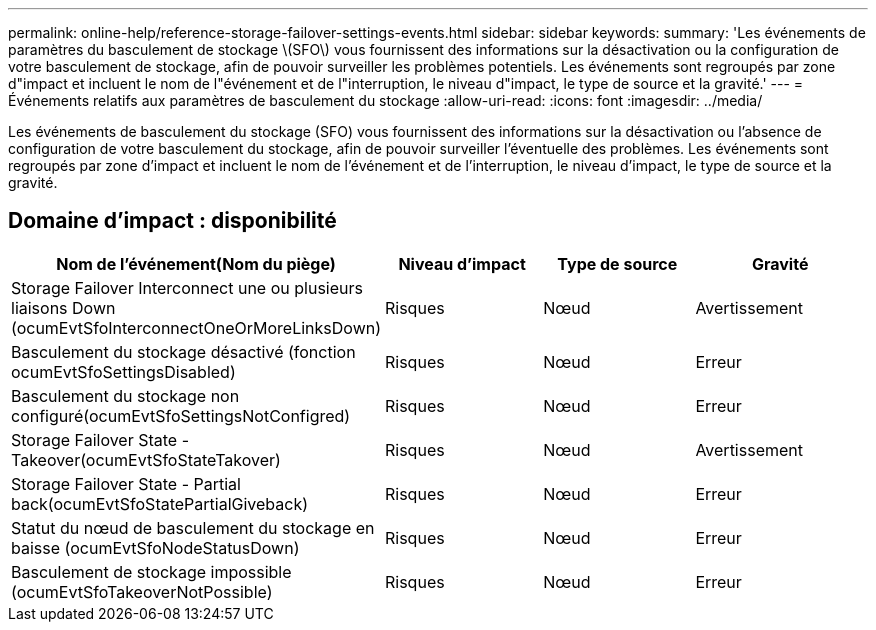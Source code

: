 ---
permalink: online-help/reference-storage-failover-settings-events.html 
sidebar: sidebar 
keywords:  
summary: 'Les événements de paramètres du basculement de stockage \(SFO\) vous fournissent des informations sur la désactivation ou la configuration de votre basculement de stockage, afin de pouvoir surveiller les problèmes potentiels. Les événements sont regroupés par zone d"impact et incluent le nom de l"événement et de l"interruption, le niveau d"impact, le type de source et la gravité.' 
---
= Événements relatifs aux paramètres de basculement du stockage
:allow-uri-read: 
:icons: font
:imagesdir: ../media/


[role="lead"]
Les événements de basculement du stockage (SFO) vous fournissent des informations sur la désactivation ou l'absence de configuration de votre basculement du stockage, afin de pouvoir surveiller l'éventuelle des problèmes. Les événements sont regroupés par zone d'impact et incluent le nom de l'événement et de l'interruption, le niveau d'impact, le type de source et la gravité.



== Domaine d'impact : disponibilité

|===
| Nom de l'événement(Nom du piège) | Niveau d'impact | Type de source | Gravité 


 a| 
Storage Failover Interconnect une ou plusieurs liaisons Down (ocumEvtSfoInterconnectOneOrMoreLinksDown)
 a| 
Risques
 a| 
Nœud
 a| 
Avertissement



 a| 
Basculement du stockage désactivé (fonction ocumEvtSfoSettingsDisabled)
 a| 
Risques
 a| 
Nœud
 a| 
Erreur



 a| 
Basculement du stockage non configuré(ocumEvtSfoSettingsNotConfigred)
 a| 
Risques
 a| 
Nœud
 a| 
Erreur



 a| 
Storage Failover State - Takeover(ocumEvtSfoStateTakover)
 a| 
Risques
 a| 
Nœud
 a| 
Avertissement



 a| 
Storage Failover State - Partial back(ocumEvtSfoStatePartialGiveback)
 a| 
Risques
 a| 
Nœud
 a| 
Erreur



 a| 
Statut du nœud de basculement du stockage en baisse (ocumEvtSfoNodeStatusDown)
 a| 
Risques
 a| 
Nœud
 a| 
Erreur



 a| 
Basculement de stockage impossible (ocumEvtSfoTakeoverNotPossible)
 a| 
Risques
 a| 
Nœud
 a| 
Erreur

|===